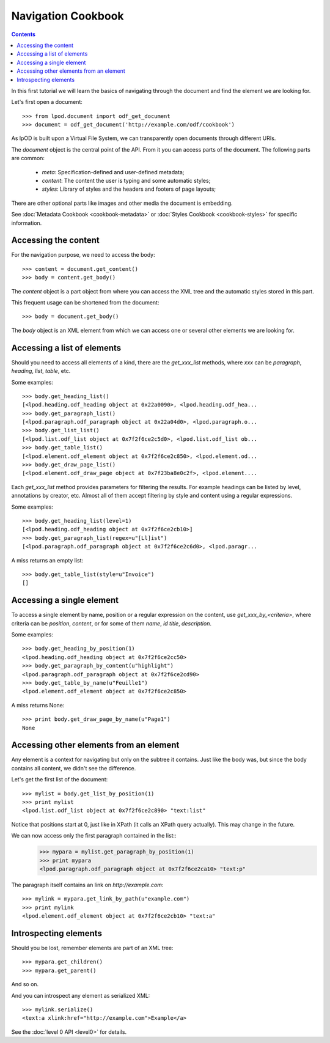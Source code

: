 .. Copyright (c) 2009 Ars Aperta, Itaapy, Pierlis, Talend.

   Authors: Hervé Cauwelier <herve@itaapy.com>
            Luis Belmar-Letelier <luis@itaapy.com>
            David Versmisse <david.versmisse@itaapy.com>

   This file is part of Lpod (see: http://lpod-project.org).
   Lpod is free software; you can redistribute it and/or modify it under
   the terms of either:

   a) the GNU General Public License as published by the Free Software
      Foundation, either version 3 of the License, or (at your option)
      any later version.
      Lpod is distributed in the hope that it will be useful,
      but WITHOUT ANY WARRANTY; without even the implied warranty of
      MERCHANTABILITY or FITNESS FOR A PARTICULAR PURPOSE.  See the
      GNU General Public License for more details.
      You should have received a copy of the GNU General Public License
      along with Lpod.  If not, see <http://www.gnu.org/licenses/>.

   b) the Apache License, Version 2.0 (the "License");
      you may not use this file except in compliance with the License.
      You may obtain a copy of the License at
      http://www.apache.org/licenses/LICENSE-2.0

###################
Navigation Cookbook
###################

.. contents::

In this first tutorial we will learn the basics of navigating through the
document and find the element we are looking for.

Let's first open a document::

    >>> from lpod.document import odf_get_document
    >>> document = odf_get_document('http://example.com/odf/cookbook')

As lpOD is built upon a Virtual File System, we can transparently open
documents through different URIs.

The `document` object is the central point of the API. From it you can
access parts of the document. The following parts are common:

  - `meta`: Specification-defined and user-defined metadata;
  - `content`: The content the user is typing and some automatic styles;
  - `styles`: Library of styles and the headers and footers of page layouts;

There are other optional parts like images and other media the document is
embedding.

See :doc:`Metadata Cookbook <cookbook-metadata>` or :doc:`Styles Cookbook
<cookbook-styles>` for specific information.

Accessing the content
=====================

For the navigation purpose, we need to access the body::

    >>> content = document.get_content()
    >>> body = content.get_body()

The `content` object is a part object from where you can access the XML tree
and the automatic styles stored in this part.

This frequent usage can be shortened from the document::

    >>> body = document.get_body()

The `body` object is an XML element from which we can access one or several
other elements we are looking for.

Accessing a list of elements
============================

Should you need to access all elements of a kind, there are the
`get_xxx_list` methods, where `xxx` can be `paragraph`, `heading`, `list`,
`table`, etc.

Some examples::

    >>> body.get_heading_list()
    [<lpod.heading.odf_heading object at 0x22a0090>, <lpod.heading.odf_hea...
    >>> body.get_paragraph_list()
    [<lpod.paragraph.odf_paragraph object at 0x22a04d0>, <lpod.paragraph.o...
    >>> body.get_list_list()
    [<lpod.list.odf_list object at 0x7f2f6ce2c5d0>, <lpod.list.odf_list ob...
    >>> body.get_table_list()
    [<lpod.element.odf_element object at 0x7f2f6ce2c850>, <lpod.element.od...
    >>> body.get_draw_page_list()
    [<lpod.element.odf_draw_page object at 0x7f23ba8e0c2f>, <lpod.element....


Each `get_xxx_list` method provides parameters for filtering the results. For
example headings can be listed by level, annotations by creator, etc. Almost
all of them accept filtering by style and content using a regular
expressions.

Some examples::

    >>> body.get_heading_list(level=1)
    [<lpod.heading.odf_heading object at 0x7f2f6ce2cb10>]
    >>> body.get_paragraph_list(regex=u"[Ll]ist")
    [<lpod.paragraph.odf_paragraph object at 0x7f2f6ce2c6d0>, <lpod.paragr...

A miss returns an empty list::

    >>> body.get_table_list(style=u"Invoice")
    []

Accessing a single element
==========================

To access a single element by name, position or a regular expression on the
content, use `get_xxx_by_<criteria>`, where criteria can be `position`,
`content`, or for some of them `name`, `id` `title`, `description`.

Some examples::

    >>> body.get_heading_by_position(1)
    <lpod.heading.odf_heading object at 0x7f2f6ce2cc50>
    >>> body.get_paragraph_by_content(u"highlight")
    <lpod.paragraph.odf_paragraph object at 0x7f2f6ce2cd90>
    >>> body.get_table_by_name(u"Feuille1")
    <lpod.element.odf_element object at 0x7f2f6ce2c850>

A miss returns None::

    >>> print body.get_draw_page_by_name(u"Page1")
    None

Accessing other elements from an element
========================================

Any element is a context for navigating but only on the subtree it contains.
Just like the body was, but since the body contains all content, we didn't
see the difference.

Let's get the first list of the document::

    >>> mylist = body.get_list_by_position(1)
    >>> print mylist
    <lpod.list.odf_list object at 0x7f2f6ce2c890> "text:list"

Notice that positions start at 0, just like in XPath (it calls an XPath query
actually). This may change in the future.

We can now access only the first paragraph contained in the list::
    >>> mypara = mylist.get_paragraph_by_position(1)
    >>> print mypara
    <lpod.paragraph.odf_paragraph object at 0x7f2f6ce2ca10> "text:p"

The paragraph itself contains an link on `http://example.com`::

    >>> mylink = mypara.get_link_by_path(u"example.com")
    >>> print mylink
    <lpod.element.odf_element object at 0x7f2f6ce2cb10> "text:a"

Introspecting elements
======================

Should you be lost, remember elements are part of an XML tree::

  >>> mypara.get_children()
  >>> mypara.get_parent()

And so on.

And you can introspect any element as serialized XML::

    >>> mylink.serialize()
    <text:a xlink:href="http://example.com">Example</a>

See the :doc:`level 0 API <level0>` for details.
